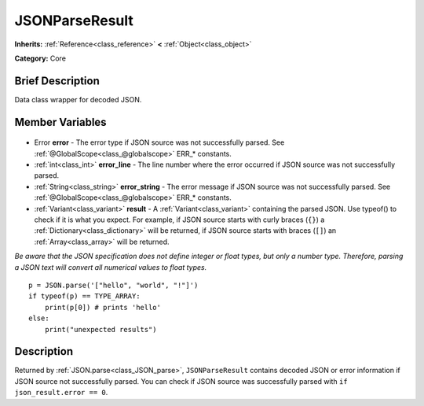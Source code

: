 .. Generated automatically by doc/tools/makerst.py in Godot's source tree.
.. DO NOT EDIT THIS FILE, but the JSONParseResult.xml source instead.
.. The source is found in doc/classes or modules/<name>/doc_classes.

.. _class_JSONParseResult:

JSONParseResult
===============

**Inherits:** :ref:`Reference<class_reference>` **<** :ref:`Object<class_object>`

**Category:** Core

Brief Description
-----------------

Data class wrapper for decoded JSON.

Member Variables
----------------

  .. _class_JSONParseResult_error:

- Error **error** - The error type if JSON source was not successfully parsed. See :ref:`@GlobalScope<class_@globalscope>` ERR\_\* constants.

  .. _class_JSONParseResult_error_line:

- :ref:`int<class_int>` **error_line** - The line number where the error occurred if JSON source was not successfully parsed.

  .. _class_JSONParseResult_error_string:

- :ref:`String<class_string>` **error_string** - The error message if JSON source was not successfully parsed. See :ref:`@GlobalScope<class_@globalscope>` ERR\_\* constants.

  .. _class_JSONParseResult_result:

- :ref:`Variant<class_variant>` **result** - A :ref:`Variant<class_variant>` containing the parsed JSON. Use typeof() to check if it is what you expect. For example, if JSON source starts with curly braces (``{}``) a :ref:`Dictionary<class_dictionary>` will be returned, if JSON source starts with braces (``[]``) an :ref:`Array<class_array>` will be returned.

*Be aware that the JSON specification does not define integer or float types, but only a number type. Therefore, parsing a JSON text will convert all numerical values to float types.*

::

    p = JSON.parse('["hello", "world", "!"]')
    if typeof(p) == TYPE_ARRAY:
        print(p[0]) # prints 'hello'
    else:
        print("unexpected results")


Description
-----------

Returned by :ref:`JSON.parse<class_JSON_parse>`, ``JSONParseResult`` contains decoded JSON or error information if JSON source not successfully parsed. You can check if JSON source was successfully parsed with ``if json_result.error == 0``.

